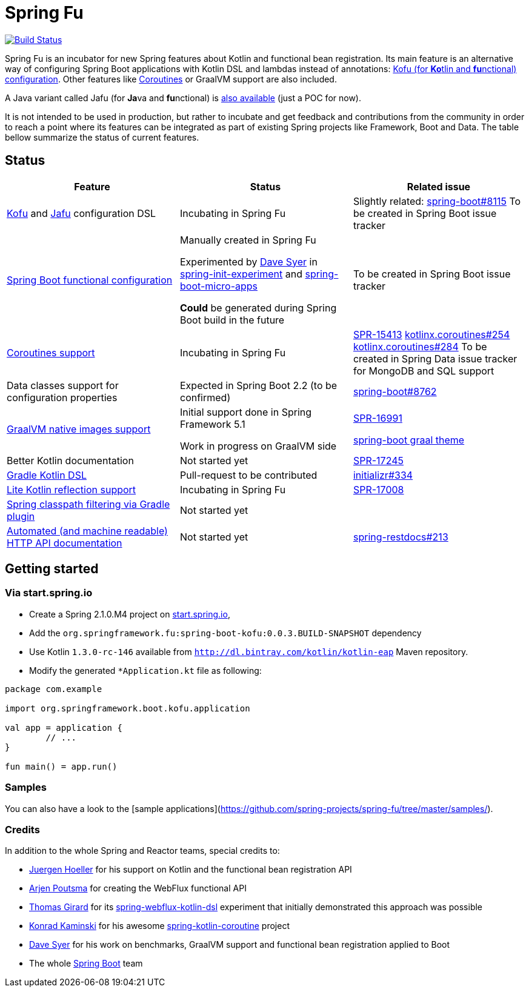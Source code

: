 = Spring Fu

image::https://ci.spring.io/api/v1/teams/spring-fu/pipelines/spring-fu/badge["Build Status", link="https://ci.spring.io/teams/spring-fu/pipelines/spring-fu"]

Spring Fu is an incubator for new Spring features about Kotlin and functional bean registration.
Its main feature is an alternative way of configuring Spring Boot applications with Kotlin DSL and lambdas instead of annotations:
http://repo.spring.io/snapshot/org/springframework/fu/spring-boot-kofu/0.0.3.BUILD-SNAPSHOT/spring-boot-kofu-0.0.3.BUILD-SNAPSHOT-javadoc.jar!/kofu/org.springframework.boot.kofu/application.html[Kofu (for **Ko**tlin and **fu**nctional) configuration].
Other features like https://github.com/spring-projects/spring-fu/tree/master/coroutines[Coroutines] or GraalVM support are also included.

A Java variant called Jafu (for **Ja**va and **fu**nctional) is https://github.com/spring-projects/spring-fu/blob/master/samples/jafu-reactive-minimal/src/main/java/com/sample/JafuApplication.java[also available] (just a POC for now).

It is not intended to be used in production, but rather to incubate and get feedback and contributions
from the community in order to reach a point where its features can be integrated as part of existing
Spring projects like Framework, Boot and Data. The table bellow summarize the status of current features.

== Status

|=====
a|**Feature** |**Status** |**Related issue**

a|
http://repo.spring.io/snapshot/org/springframework/fu/spring-boot-kofu/0.0.3.BUILD-SNAPSHOT/spring-boot-kofu-0.0.3.BUILD-SNAPSHOT-javadoc.jar!/kofu/org.springframework.boot.kofu/application.html[Kofu] and
https://github.com/spring-projects/spring-fu/tree/master/jafu[Jafu] configuration DSL
a|
Incubating in Spring Fu
a|
Slightly related: https://github.com/spring-projects/spring-boot/issues/8115[spring-boot#8115]
To be created in Spring Boot issue tracker

a|
https://github.com/spring-projects/spring-fu/tree/master/autoconfigure-adapater[Spring Boot functional configuration]
a|
Manually created in Spring Fu

Experimented by https://github.com/dsyer[Dave Syer] in https://github.com/dsyer/spring-init-experiment[spring-init-experiment] and https://github.com/dsyer/spring-boot-micro-apps[spring-boot-micro-apps]

*Could* be generated during Spring Boot build in the future
a|
To be created in Spring Boot issue tracker

a|
https://github.com/spring-projects/spring-fu/tree/master/coroutines[Coroutines support]
a|
Incubating in Spring Fu
a|
https://jira.spring.io/browse/SPR-15413[SPR-15413]
https://github.com/Kotlin/kotlinx.coroutines/issues/254[kotlinx.coroutines#254]
https://github.com/Kotlin/kotlinx.coroutines/issues/284[kotlinx.coroutines#284]
To be created in Spring Data issue tracker for MongoDB and SQL support

a|
Data classes support for configuration properties
a|
Expected in Spring Boot 2.2 (to be confirmed)
a|
https://github.com/spring-projects/spring-boot/issues/8762[spring-boot#8762]

a|
https://github.com/spring-projects/spring-fu/tree/master/samples/kofu-graal[GraalVM native images support]
a|
Initial support done in Spring Framework 5.1

Work in progress on GraalVM side
a|
https://jira.spring.io/browse/SPR-16991[SPR-16991]

https://github.com/spring-projects/spring-boot/issues?utf8=%E2%9C%93&q=is%3Aissue+label%3A%22theme%3A+graal%22+[spring-boot graal theme]

a|
Better Kotlin documentation
a|
Not started yet
a|
https://jira.spring.io/browse/SPR-17245[SPR-17245]

a|
https://github.com/spring-projects/spring-fu/issues/14[Gradle Kotlin DSL]
a|
Pull-request to be contributed
a|
https://github.com/spring-io/initializr/issues/334[initializr#334]

a|
https://github.com/spring-projects/spring-fu/issues/69[Lite Kotlin reflection support]
a|
Incubating in Spring Fu
a|
https://jira.spring.io/browse/SPR-17008[SPR-17008]

a|
https://github.com/spring-projects/spring-fu/issues/34[Spring classpath filtering via Gradle plugin]
a|
Not started yet
a|

a|
https://github.com/spring-projects/spring-fu/issues/85[Automated (and machine readable) HTTP API documentation]
a|
Not started yet
a|
https://github.com/spring-projects/spring-restdocs/issues/213[spring-restdocs#213]


|=====

== Getting started

=== Via start.spring.io

 * Create a Spring 2.1.0.M4 project on https://start.spring.io/[start.spring.io],
 * Add the `org.springframework.fu:spring-boot-kofu:0.0.3.BUILD-SNAPSHOT` dependency
 * Use Kotlin `1.3.0-rc-146` available from `http://dl.bintray.com/kotlin/kotlin-eap` Maven repository.
 * Modify the generated `*Application.kt` file as following:

```kotlin
package com.example

import org.springframework.boot.kofu.application

val app = application {
	// ...
}

fun main() = app.run()
```

=== Samples

You can also have a look to the [sample applications](https://github.com/spring-projects/spring-fu/tree/master/samples/).

=== Credits

In addition to the whole Spring and Reactor teams, special credits to:

 * https://github.com/jhoeller[Juergen Hoeller] for his support on Kotlin and the functional bean registration API
 * https://github.com/poutsma[Arjen Poutsma] for creating the WebFlux functional API
 * https://github.com/tgirard12[Thomas Girard] for its https://github.com/tgirard12/spring-webflux-kotlin-dsl[spring-webflux-kotlin-dsl] experiment that initially demonstrated this approach was possible
 * https://github.com/konrad-kaminski[Konrad Kaminski] for his awesome https://github.com/konrad-kaminski/spring-kotlin-coroutine[spring-kotlin-coroutine] project
 * https://github.com/dsyer[Dave Syer] for his work on benchmarks, GraalVM support and functional bean registration applied to Boot
 * The whole https://github.com/spring-projects/spring-boot[Spring Boot] team
